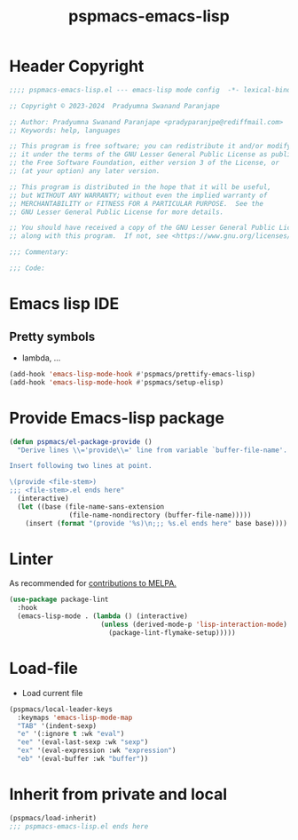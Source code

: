 #+title: pspmacs-emacs-lisp
#+PROPERTY: header-args :tangle pspmacs-emacs-lisp.el :mkdirp t :results no :eval no
#+auto_tangle: t

* Header Copyright
#+begin_src emacs-lisp
;;;; pspmacs-emacs-lisp.el --- emacs-lisp mode config  -*- lexical-binding: t; -*-

;; Copyright © 2023-2024  Pradyumna Swanand Paranjape

;; Author: Pradyumna Swanand Paranjape <pradyparanjpe@rediffmail.com>
;; Keywords: help, languages

;; This program is free software; you can redistribute it and/or modify
;; it under the terms of the GNU Lesser General Public License as published by
;; the Free Software Foundation, either version 3 of the License, or
;; (at your option) any later version.

;; This program is distributed in the hope that it will be useful,
;; but WITHOUT ANY WARRANTY; without even the implied warranty of
;; MERCHANTABILITY or FITNESS FOR A PARTICULAR PURPOSE.  See the
;; GNU Lesser General Public License for more details.

;; You should have received a copy of the GNU Lesser General Public License
;; along with this program.  If not, see <https://www.gnu.org/licenses/>.

;;; Commentary:

;;; Code:
#+end_src

* Emacs lisp IDE
** Pretty symbols
- lambda, ...
#+begin_src emacs-lisp
  (add-hook 'emacs-lisp-mode-hook #'pspmacs/prettify-emacs-lisp)
  (add-hook 'emacs-lisp-mode-hook #'pspmacs/setup-elisp)
#+end_src

* Provide Emacs-lisp package
#+begin_src emacs-lisp
  (defun pspmacs/el-package-provide ()
    "Derive lines \\='provide\\=' line from variable `buffer-file-name'.

  Insert following two lines at point.

  \(provide <file-stem>)
  ;;; <file-stem>.el ends here"
    (interactive)
    (let ((base (file-name-sans-extension
                 (file-name-nondirectory (buffer-file-name)))))
      (insert (format "(provide '%s)\n;;; %s.el ends here" base base))))
#+end_src

* Linter
As recommended for [[https://github.com/melpa/melpa/blob/master/CONTRIBUTING.org][contributions to MELPA.]]
#+begin_src emacs-lisp
  (use-package package-lint
    :hook
    (emacs-lisp-mode . (lambda () (interactive)
                         (unless (derived-mode-p 'lisp-interaction-mode)
                           (package-lint-flymake-setup)))))
#+end_src

* Load-file
- Load current file
#+begin_src emacs-lisp
  (pspmacs/local-leader-keys
    :keymaps 'emacs-lisp-mode-map
    "TAB" '(indent-sexp)
    "e" '(:ignore t :wk "eval")
    "ee" '(eval-last-sexp :wk "sexp")
    "ex" '(eval-expression :wk "expression")
    "eb" '(eval-buffer :wk "buffer"))
#+end_src

* Inherit from private and local
#+begin_src emacs-lisp
  (pspmacs/load-inherit)
  ;;; pspmacs-emacs-lisp.el ends here
#+end_src
